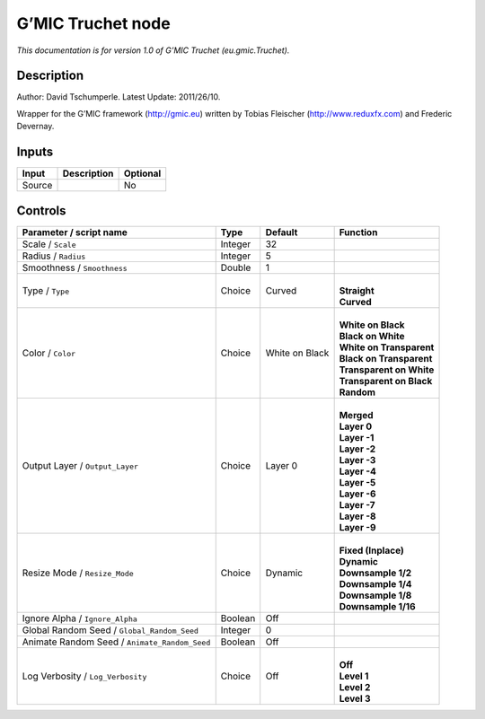 .. _eu.gmic.Truchet:

.. raw:: html

   <!-- Do not edit this file! It is generated automatically by Natron itself. -->

G’MIC Truchet node
==================

*This documentation is for version 1.0 of G’MIC Truchet (eu.gmic.Truchet).*

Description
-----------

Author: David Tschumperle. Latest Update: 2011/26/10.

Wrapper for the G’MIC framework (http://gmic.eu) written by Tobias Fleischer (http://www.reduxfx.com) and Frederic Devernay.

Inputs
------

+--------+-------------+----------+
| Input  | Description | Optional |
+========+=============+==========+
| Source |             | No       |
+--------+-------------+----------+

Controls
--------

.. tabularcolumns:: |>{\raggedright}p{0.2\columnwidth}|>{\raggedright}p{0.06\columnwidth}|>{\raggedright}p{0.07\columnwidth}|p{0.63\columnwidth}|

.. cssclass:: longtable

+-----------------------------------------------+---------+----------------+----------------------------+
| Parameter / script name                       | Type    | Default        | Function                   |
+===============================================+=========+================+============================+
| Scale / ``Scale``                             | Integer | 32             |                            |
+-----------------------------------------------+---------+----------------+----------------------------+
| Radius / ``Radius``                           | Integer | 5              |                            |
+-----------------------------------------------+---------+----------------+----------------------------+
| Smoothness / ``Smoothness``                   | Double  | 1              |                            |
+-----------------------------------------------+---------+----------------+----------------------------+
| Type / ``Type``                               | Choice  | Curved         | |                          |
|                                               |         |                | | **Straight**             |
|                                               |         |                | | **Curved**               |
+-----------------------------------------------+---------+----------------+----------------------------+
| Color / ``Color``                             | Choice  | White on Black | |                          |
|                                               |         |                | | **White on Black**       |
|                                               |         |                | | **Black on White**       |
|                                               |         |                | | **White on Transparent** |
|                                               |         |                | | **Black on Transparent** |
|                                               |         |                | | **Transparent on White** |
|                                               |         |                | | **Transparent on Black** |
|                                               |         |                | | **Random**               |
+-----------------------------------------------+---------+----------------+----------------------------+
| Output Layer / ``Output_Layer``               | Choice  | Layer 0        | |                          |
|                                               |         |                | | **Merged**               |
|                                               |         |                | | **Layer 0**              |
|                                               |         |                | | **Layer -1**             |
|                                               |         |                | | **Layer -2**             |
|                                               |         |                | | **Layer -3**             |
|                                               |         |                | | **Layer -4**             |
|                                               |         |                | | **Layer -5**             |
|                                               |         |                | | **Layer -6**             |
|                                               |         |                | | **Layer -7**             |
|                                               |         |                | | **Layer -8**             |
|                                               |         |                | | **Layer -9**             |
+-----------------------------------------------+---------+----------------+----------------------------+
| Resize Mode / ``Resize_Mode``                 | Choice  | Dynamic        | |                          |
|                                               |         |                | | **Fixed (Inplace)**      |
|                                               |         |                | | **Dynamic**              |
|                                               |         |                | | **Downsample 1/2**       |
|                                               |         |                | | **Downsample 1/4**       |
|                                               |         |                | | **Downsample 1/8**       |
|                                               |         |                | | **Downsample 1/16**      |
+-----------------------------------------------+---------+----------------+----------------------------+
| Ignore Alpha / ``Ignore_Alpha``               | Boolean | Off            |                            |
+-----------------------------------------------+---------+----------------+----------------------------+
| Global Random Seed / ``Global_Random_Seed``   | Integer | 0              |                            |
+-----------------------------------------------+---------+----------------+----------------------------+
| Animate Random Seed / ``Animate_Random_Seed`` | Boolean | Off            |                            |
+-----------------------------------------------+---------+----------------+----------------------------+
| Log Verbosity / ``Log_Verbosity``             | Choice  | Off            | |                          |
|                                               |         |                | | **Off**                  |
|                                               |         |                | | **Level 1**              |
|                                               |         |                | | **Level 2**              |
|                                               |         |                | | **Level 3**              |
+-----------------------------------------------+---------+----------------+----------------------------+
